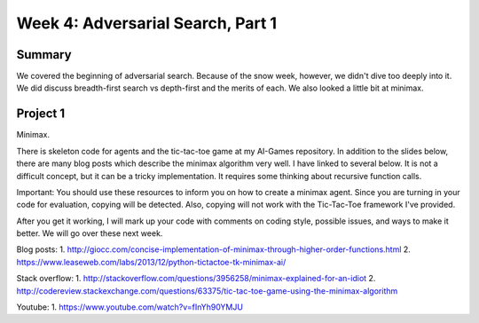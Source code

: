 Week 4: Adversarial Search, Part 1
==================================


Summary
^^^^^^^

We covered the beginning of adversarial search.  Because of the snow week, however, we didn't dive too deeply into it.  We did discuss breadth-first search vs depth-first and the merits of each.  We also looked a little bit at minimax.

Project 1
^^^^^^^^^

Minimax.

There is skeleton code for agents and the tic-tac-toe game at my AI-Games repository.  In addition to the slides below, there are many blog posts which describe the minimax algorithm very well. I have linked to several below.  It is not a difficult concept, but it can be a tricky implementation.  It requires some thinking about recursive function calls.

Important: You should use these resources to inform you on how to create a minimax agent.  Since you are turning in your code for evaluation, copying will be detected.  Also, copying will not work with the Tic-Tac-Toe framework I've provided.

After you get it working, I will mark up your code with comments on coding style, possible issues, and ways to make it better.  We will go over these next week.

Blog posts:
1. http://giocc.com/concise-implementation-of-minimax-through-higher-order-functions.html
2. https://www.leaseweb.com/labs/2013/12/python-tictactoe-tk-minimax-ai/

Stack overflow:
1. http://stackoverflow.com/questions/3956258/minimax-explained-for-an-idiot
2. http://codereview.stackexchange.com/questions/63375/tic-tac-toe-game-using-the-minimax-algorithm

Youtube:
1. https://www.youtube.com/watch?v=fInYh90YMJU
